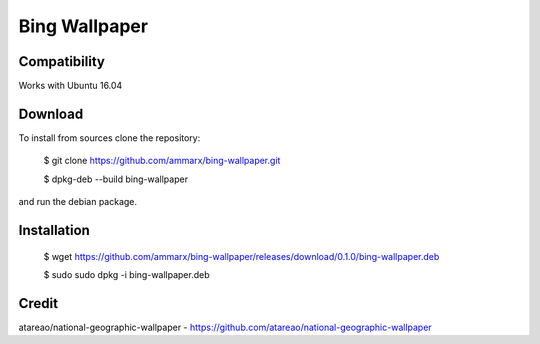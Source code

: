 Bing Wallpaper
=============================

Compatibility
-------------

Works with Ubuntu 16.04

Download
-------------

To install from sources clone the repository:

    $ git clone https://github.com/ammarx/bing-wallpaper.git

    $ dpkg-deb --build bing-wallpaper

and run the debian package.

Installation
-------------

    $ wget https://github.com/ammarx/bing-wallpaper/releases/download/0.1.0/bing-wallpaper.deb

    $ sudo sudo dpkg -i bing-wallpaper.deb

Credit
-------------

atareao/national-geographic-wallpaper - https://github.com/atareao/national-geographic-wallpaper
